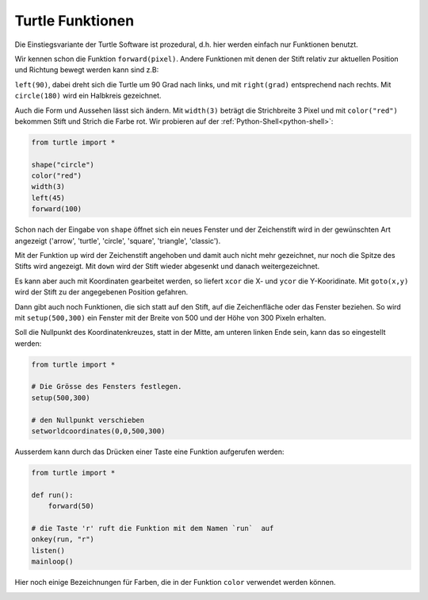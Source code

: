 
.. index:: turtle, farben 

#################
Turtle Funktionen
#################

Die Einstiegsvariante der Turtle Software ist prozedural,
d.h. hier werden einfach nur Funktionen benutzt.

Wir kennen schon die Funktion ``forward(pixel)``. Andere Funktionen mit denen der Stift
relativ zur aktuellen Position und Richtung bewegt werden kann sind z.B:

``left(90)``, dabei dreht sich die Turtle um 90 Grad nach links,
und mit ``right(grad)`` entsprechend nach rechts.
Mit ``circle(180)`` wird ein Halbkreis gezeichnet.

Auch die Form und Aussehen lässt sich ändern.
Mit ``width(3)`` beträgt die Strichbreite 3 Pixel und mit
``color("red")`` bekommen Stift und Strich die Farbe rot.
Wir probieren auf der :ref:`Python-Shell<python-shell>`:

.. code:: python

    from turtle import *

    shape("circle")
    color("red")
    width(3)
    left(45)
    forward(100)


Schon nach der Eingabe von  ``shape`` öffnet sich ein neues Fenster und der Zeichenstift
wird in der gewünschten Art angezeigt ('arrow', 'turtle', 'circle', 'square', 'triangle', 'classic').

Mit der Funktion ``up`` wird der Zeichenstift angehoben und damit auch nicht
mehr gezeichnet, nur noch die Spitze des Stifts wird angezeigt.
Mit ``down``  wird der Stift wieder abgesenkt und danach weitergezeichnet.

Es kann aber auch mit Koordinaten gearbeitet werden, so liefert ``xcor`` die X-
und ``ycor`` die Y-Kooridinate. Mit ``goto(x,y)`` wird der Stift zu der angegebenen
Position gefahren.

Dann gibt auch noch Funktionen, die sich statt auf den Stift, auf die Zeichenfläche 
oder das Fenster beziehen. So wird mit ``setup(500,300)`` ein Fenster mit 
der Breite von 500 und der Höhe von 300 Pixeln  erhalten.

Soll die Nullpunkt des Koordinatenkreuzes, statt in der Mitte, am
unteren linken Ende sein, kann das so eingestellt werden:

.. code:: python

    from turtle import *

    # Die Grösse des Fensters festlegen.
    setup(500,300)

    # den Nullpunkt verschieben
    setworldcoordinates(0,0,500,300)


Ausserdem kann durch das Drücken einer Taste
eine Funktion aufgerufen werden:

.. code:: python

    from turtle import *

    def run():
        forward(50)

    # die Taste 'r' ruft die Funktion mit dem Namen `run`  auf
    onkey(run, "r")
    listen()
    mainloop()


Hier noch einige Bezeichnungen für Farben, die in der
Funktion ``color`` verwendet werden können.

.. figure:: ../pics/tkcolornames.png
    :align: left
    :figwidth: 100%
